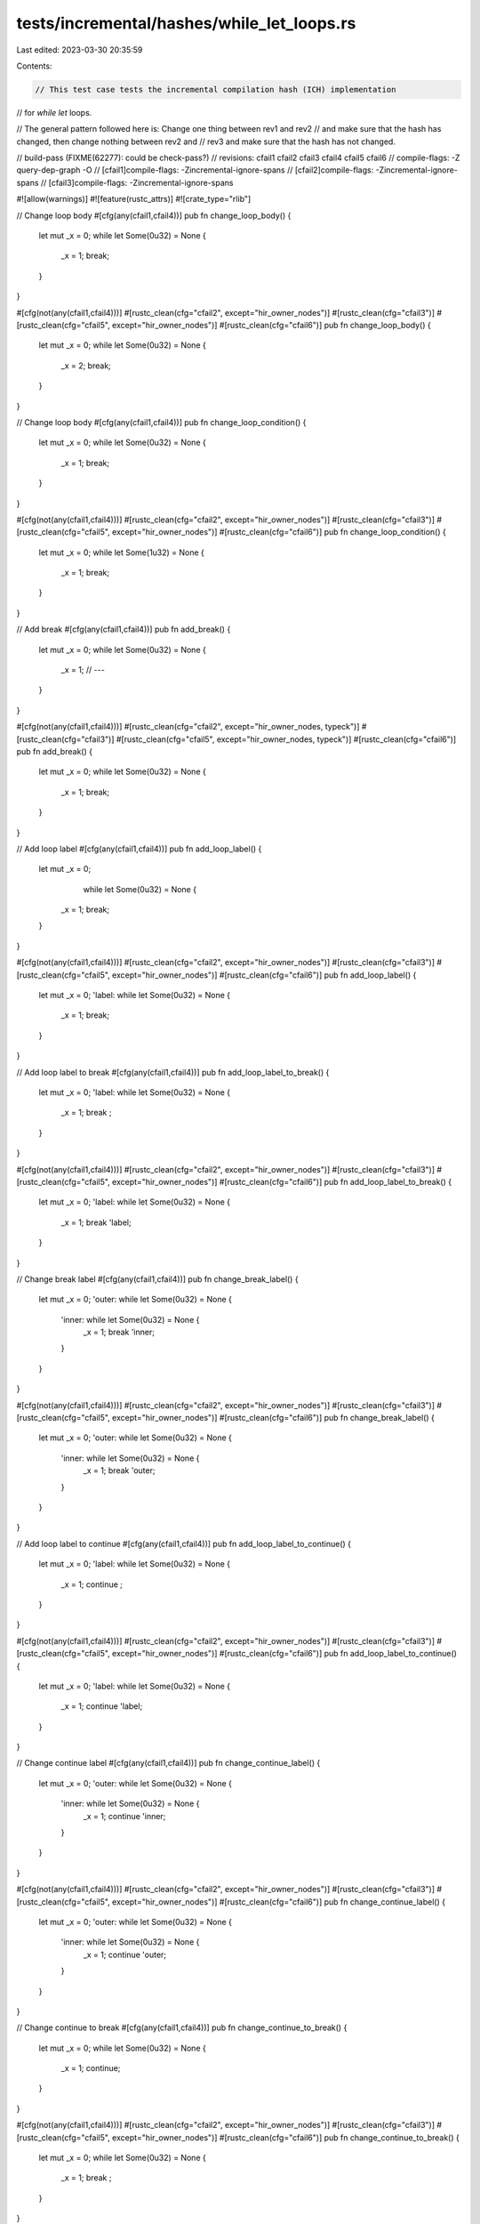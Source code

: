 tests/incremental/hashes/while_let_loops.rs
===========================================

Last edited: 2023-03-30 20:35:59

Contents:

.. code-block:: rs

    // This test case tests the incremental compilation hash (ICH) implementation
// for `while let` loops.

// The general pattern followed here is: Change one thing between rev1 and rev2
// and make sure that the hash has changed, then change nothing between rev2 and
// rev3 and make sure that the hash has not changed.

// build-pass (FIXME(62277): could be check-pass?)
// revisions: cfail1 cfail2 cfail3 cfail4 cfail5 cfail6
// compile-flags: -Z query-dep-graph -O
// [cfail1]compile-flags: -Zincremental-ignore-spans
// [cfail2]compile-flags: -Zincremental-ignore-spans
// [cfail3]compile-flags: -Zincremental-ignore-spans

#![allow(warnings)]
#![feature(rustc_attrs)]
#![crate_type="rlib"]


// Change loop body
#[cfg(any(cfail1,cfail4))]
pub fn change_loop_body() {
    let mut _x = 0;
    while let Some(0u32) = None {
        _x = 1;
        break;
    }
}

#[cfg(not(any(cfail1,cfail4)))]
#[rustc_clean(cfg="cfail2", except="hir_owner_nodes")]
#[rustc_clean(cfg="cfail3")]
#[rustc_clean(cfg="cfail5", except="hir_owner_nodes")]
#[rustc_clean(cfg="cfail6")]
pub fn change_loop_body() {
    let mut _x = 0;
    while let Some(0u32) = None {
        _x = 2;
        break;
    }
}



// Change loop body
#[cfg(any(cfail1,cfail4))]
pub fn change_loop_condition() {
    let mut _x = 0;
    while let Some(0u32) = None {
        _x = 1;
        break;
    }
}

#[cfg(not(any(cfail1,cfail4)))]
#[rustc_clean(cfg="cfail2", except="hir_owner_nodes")]
#[rustc_clean(cfg="cfail3")]
#[rustc_clean(cfg="cfail5", except="hir_owner_nodes")]
#[rustc_clean(cfg="cfail6")]
pub fn change_loop_condition() {
    let mut _x = 0;
    while let Some(1u32) = None {
        _x = 1;
        break;
    }
}



// Add break
#[cfg(any(cfail1,cfail4))]
pub fn add_break() {
    let mut _x = 0;
    while let Some(0u32) = None {
        _x = 1;
        // ---
    }
}

#[cfg(not(any(cfail1,cfail4)))]
#[rustc_clean(cfg="cfail2", except="hir_owner_nodes, typeck")]
#[rustc_clean(cfg="cfail3")]
#[rustc_clean(cfg="cfail5", except="hir_owner_nodes, typeck")]
#[rustc_clean(cfg="cfail6")]
pub fn add_break() {
    let mut _x = 0;
    while let Some(0u32) = None {
        _x = 1;
        break;
    }
}



// Add loop label
#[cfg(any(cfail1,cfail4))]
pub fn add_loop_label() {
    let mut _x = 0;
            while let Some(0u32) = None {
        _x = 1;
        break;
    }
}

#[cfg(not(any(cfail1,cfail4)))]
#[rustc_clean(cfg="cfail2", except="hir_owner_nodes")]
#[rustc_clean(cfg="cfail3")]
#[rustc_clean(cfg="cfail5", except="hir_owner_nodes")]
#[rustc_clean(cfg="cfail6")]
pub fn add_loop_label() {
    let mut _x = 0;
    'label: while let Some(0u32) = None {
        _x = 1;
        break;
    }
}



// Add loop label to break
#[cfg(any(cfail1,cfail4))]
pub fn add_loop_label_to_break() {
    let mut _x = 0;
    'label: while let Some(0u32) = None {
        _x = 1;
        break       ;
    }
}

#[cfg(not(any(cfail1,cfail4)))]
#[rustc_clean(cfg="cfail2", except="hir_owner_nodes")]
#[rustc_clean(cfg="cfail3")]
#[rustc_clean(cfg="cfail5", except="hir_owner_nodes")]
#[rustc_clean(cfg="cfail6")]
pub fn add_loop_label_to_break() {
    let mut _x = 0;
    'label: while let Some(0u32) = None {
        _x = 1;
        break 'label;
    }
}



// Change break label
#[cfg(any(cfail1,cfail4))]
pub fn change_break_label() {
    let mut _x = 0;
    'outer: while let Some(0u32) = None {
        'inner: while let Some(0u32) = None {
            _x = 1;
            break 'inner;
        }
    }
}

#[cfg(not(any(cfail1,cfail4)))]
#[rustc_clean(cfg="cfail2", except="hir_owner_nodes")]
#[rustc_clean(cfg="cfail3")]
#[rustc_clean(cfg="cfail5", except="hir_owner_nodes")]
#[rustc_clean(cfg="cfail6")]
pub fn change_break_label() {
    let mut _x = 0;
    'outer: while let Some(0u32) = None {
        'inner: while let Some(0u32) = None {
            _x = 1;
            break 'outer;
        }
    }
}

// Add loop label to continue
#[cfg(any(cfail1,cfail4))]
pub fn add_loop_label_to_continue() {
    let mut _x = 0;
    'label: while let Some(0u32) = None {
        _x = 1;
        continue       ;
    }
}

#[cfg(not(any(cfail1,cfail4)))]
#[rustc_clean(cfg="cfail2", except="hir_owner_nodes")]
#[rustc_clean(cfg="cfail3")]
#[rustc_clean(cfg="cfail5", except="hir_owner_nodes")]
#[rustc_clean(cfg="cfail6")]
pub fn add_loop_label_to_continue() {
    let mut _x = 0;
    'label: while let Some(0u32) = None {
        _x = 1;
        continue 'label;
    }
}



// Change continue label
#[cfg(any(cfail1,cfail4))]
pub fn change_continue_label() {
    let mut _x = 0;
    'outer: while let Some(0u32) = None {
        'inner: while let Some(0u32) = None {
            _x = 1;
            continue 'inner;
        }
    }
}

#[cfg(not(any(cfail1,cfail4)))]
#[rustc_clean(cfg="cfail2", except="hir_owner_nodes")]
#[rustc_clean(cfg="cfail3")]
#[rustc_clean(cfg="cfail5", except="hir_owner_nodes")]
#[rustc_clean(cfg="cfail6")]
pub fn change_continue_label() {
    let mut _x = 0;
    'outer: while let Some(0u32) = None {
        'inner: while let Some(0u32) = None {
            _x = 1;
            continue 'outer;
        }
    }
}



// Change continue to break
#[cfg(any(cfail1,cfail4))]
pub fn change_continue_to_break() {
    let mut _x = 0;
    while let Some(0u32) = None {
        _x = 1;
        continue;
    }
}

#[cfg(not(any(cfail1,cfail4)))]
#[rustc_clean(cfg="cfail2", except="hir_owner_nodes")]
#[rustc_clean(cfg="cfail3")]
#[rustc_clean(cfg="cfail5", except="hir_owner_nodes")]
#[rustc_clean(cfg="cfail6")]
pub fn change_continue_to_break() {
    let mut _x = 0;
    while let Some(0u32) = None {
        _x = 1;
        break   ;
    }
}


